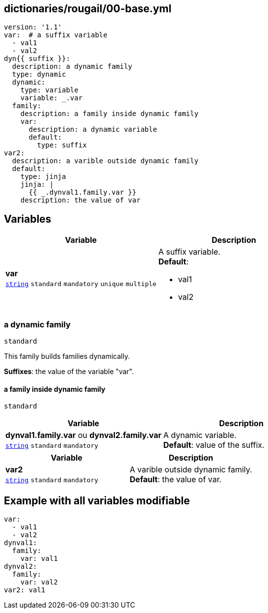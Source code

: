 == dictionaries/rougail/00-base.yml

[,yaml]
----
version: '1.1'
var:  # a suffix variable
  - val1
  - val2
dyn{{ suffix }}:
  description: a dynamic family
  type: dynamic
  dynamic:
    type: variable
    variable: _.var
  family:
    description: a family inside dynamic family
    var:
      description: a dynamic variable
      default:
        type: suffix
var2:
  description: a varible outside dynamic family
  default:
    type: jinja
    jinja: |
      {{ _.dynval1.family.var }}
    description: the value of var
----
== Variables

[cols="108a,108a",options="header"]
|====
| Variable                                                                                                   | Description                                                                                                
| 
**var** +
`https://rougail.readthedocs.io/en/latest/variable.html#variables-types[string]` `standard` `mandatory` `unique` `multiple`                                                                                                            | 
A suffix variable. +
**Default**: 

* val1
* val2                                                                                                            
|====

=== a dynamic family

`standard`


This family builds families dynamically.

**Suffixes**: the value of the variable "var".

==== a family inside dynamic family

`standard`

[cols="108a,108a",options="header"]
|====
| Variable                                                                                                   | Description                                                                                                
| 
**dynval1.family.var** ou **dynval2.family.var** +
`https://rougail.readthedocs.io/en/latest/variable.html#variables-types[string]` `standard` `mandatory`                                                                                                            | 
A dynamic variable. +
**Default**: value of the suffix.                                                                                                            
|====

[cols="108a,108a",options="header"]
|====
| Variable                                                                                                   | Description                                                                                                
| 
**var2** +
`https://rougail.readthedocs.io/en/latest/variable.html#variables-types[string]` `standard` `mandatory`                                                                                                            | 
A varible outside dynamic family. +
**Default**: the value of var.                                                                                                            
|====


== Example with all variables modifiable

[,yaml]
----
var:
  - val1
  - val2
dynval1:
  family:
    var: val1
dynval2:
  family:
    var: val2
var2: val1
----
